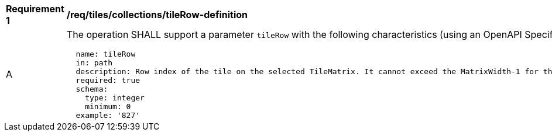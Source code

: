 [[req_tiles_collections_tileRow-definition]]
[width="90%",cols="2,6a"]
|===
^|*Requirement {counter:req-id}* |*/req/tiles/collections/tileRow-definition*
^|A |The operation SHALL support a parameter `tileRow` with the following characteristics (using an OpenAPI Specification 3.0 fragment):

[source,YAML]
----
  name: tileRow
  in: path
  description: Row index of the tile on the selected TileMatrix. It cannot exceed the MatrixWidth-1 for the selected TileMatrix
  required: true
  schema:
    type: integer
    minimum: 0
  example: '827'
----
|===
